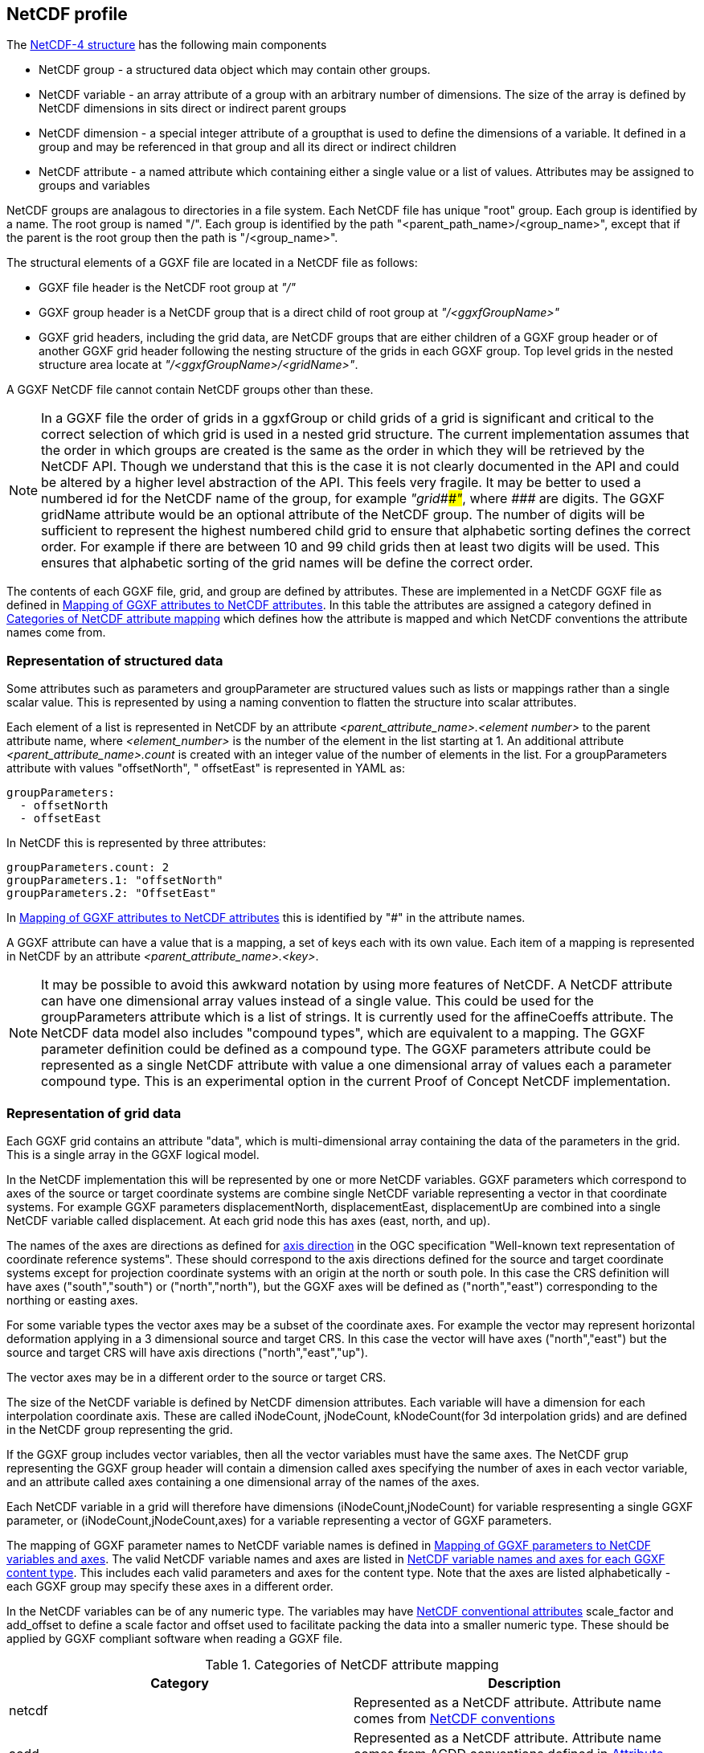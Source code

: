 ## NetCDF profile

The https://docs.unidata.ucar.edu/netcdf-c/current/netcdf_data_model.html#enhanced_model[NetCDF-4 structure] has the following main components

* NetCDF group - a structured data object which may contain other groups. 
* NetCDF variable - an array attribute of a group with an arbitrary number of dimensions.  The size of the array is defined by NetCDF dimensions in sits direct or indirect parent groups
* NetCDF dimension - a special integer attribute of a groupthat is used to define the dimensions of a variable.  It defined in a group and may be referenced in that group and all its direct or indirect children
* NetCDF attribute - a named attribute which containing either a single value or a list of values.  Attributes may be assigned to groups and variables

NetCDF groups are analagous to directories in a file system.  Each NetCDF file has unique "root" group.  Each group is identified by a name.  The root group is named "/".  Each group is identified by the path "<parent_path_name>/<group_name>", except that if the parent is the root group then the path is "/<group_name>".

The structural elements of a GGXF file are located in a NetCDF file as follows:

* GGXF file header is the NetCDF root group at _"/"_
* GGXF group header is a NetCDF group that is a direct child of root group at _"/<ggxfGroupName>"_
* GGXF grid headers, including the grid data, are NetCDF groups that are either children of a GGXF group header or of another GGXF grid header following the nesting structure of the grids in each GGXF group. Top level grids in the nested structure area locate at _"/<ggxfGroupName>/<gridName>"_.  

A GGXF NetCDF file cannot contain NetCDF groups other than these. 

NOTE: In a GGXF file the order of grids in a ggxfGroup or child grids of a grid is significant and critical to the correct selection of which grid is used in a nested grid structure.  The current implementation assumes that the order in which groups are created is the same as the order in which they will be retrieved by the NetCDF API.  Though we understand that this is the case it is not clearly documented in the API and could be altered by a higher level abstraction of the API.  This feels very fragile.  It may be better to used a numbered id for the NetCDF name of the group, for example _"grid\###"_, where _####_ are digits.  The GGXF gridName attribute would be an optional attribute of the NetCDF group.  The number of digits will be sufficient to represent the highest numbered child grid to ensure that alphabetic sorting defines the correct order.  For example if there are between 10 and 99 child grids then at least two digits will be used.  This ensures that alphabetic sorting of the grid names will be define the correct order. 

The contents of each GGXF file, grid, and group are defined by attributes.  These are implemented in a NetCDF GGXF file as defined in  <<table-attribute-mapping>>.  In this table the attributes are assigned a category defined in <<table-attribute-mapping-categories>> which defines how the attribute is mapped and which NetCDF conventions the attribute names come from. 


[[section-structured-data]]
### Representation of structured data

Some attributes such as parameters and groupParameter are structured values such as lists or mappings rather than a single scalar value.  This is represented by using a naming convention to flatten the structure into scalar attributes. 

Each element of a list is represented in NetCDF by an attribute _<parent_attribute_name>.<element number>_ to the parent attribute name, where _<element_number>_ is the number of the element in the list starting at 1.  An additional attribute _<parent_attribute_name>.count_ is created with an integer value of the number of elements in the list.   For a groupParameters attribute with values "offsetNorth", " offsetEast" is represented in YAML as: 


[listing]
groupParameters:
  - offsetNorth
  - offsetEast

In NetCDF this is represented by three attributes:

[listing]
groupParameters.count: 2
groupParameters.1: "offsetNorth"
groupParameters.2: "OffsetEast"

In <<table-attribute-mapping>> this is identified by "#" in the attribute names.
   
A GGXF attribute can have a value that is a mapping, a set of keys each with its own value.  Each item of a mapping is represented in NetCDF by an attribute _<parent_attribute_name>.<key>_.

NOTE: It may be possible to avoid this awkward notation by using more features of NetCDF.  A NetCDF attribute can have one dimensional array values instead of a single value.  This could be used for the groupParameters attribute which is a list of strings.  It is currently used for the affineCoeffs attribute.  The NetCDF data model also includes "compound types", which are equivalent to a mapping. The GGXF parameter definition could be defined as a compound type.  The GGXF parameters attribute could be represented as a single NetCDF attribute with value a one dimensional array of values each a parameter compound type.  This is an experimental option in the current Proof of Concept NetCDF implementation.

### Representation of grid data

Each GGXF grid contains an attribute "data", which is multi-dimensional array containing the data of the parameters in the grid.  This is a single array in the GGXF logical model.  

In the NetCDF implementation this will be represented by one or more NetCDF variables.  GGXF parameters which correspond to axes of the source or target coordinate systems are combine single NetCDF variable representing a vector in that coordinate systems.  For example GGXF parameters displacementNorth, displacementEast, displacementUp are combined into a single NetCDF variable called displacement.  At each grid node this has axes (east, north, and up).

The names of the axes are directions as defined for http://docs.opengeospatial.org/is/18-010r7/18-010r7.html#48[axis direction] in the OGC specification "Well-known text representation of coordinate reference systems".  These should correspond to the axis directions defined for the source and target coordinate systems except for projection coordinate systems with an origin at the north or south pole.  In this case the CRS definition will have axes ("south","south") or ("north","north"), but the GGXF axes will be defined as ("north","east") corresponding to the northing or easting axes. 

For some variable types the vector axes may be a subset of the coordinate axes. For example the vector may represent horizontal deformation applying in a 3 dimensional source and target CRS.  In this case the vector will have axes ("north","east") but the source and target CRS will have axis directions ("north","east","up").

The vector axes may be in a different order to the source or target CRS.

The size of the NetCDF variable is defined by NetCDF dimension attributes.  Each variable will have a dimension for each interpolation coordinate axis.  These are called iNodeCount, jNodeCount, kNodeCount(for 3d interpolation grids) and are defined in the NetCDF group representing the grid. 

If the GGXF group includes vector variables, then all the vector variables must have the same axes.  The NetCDF grup representing the GGXF group header will contain a dimension called axes specifying the number of axes in each vector variable, and an attribute called axes containing a one dimensional array of the names of the axes.

Each NetCDF variable in a grid will therefore have dimensions (iNodeCount,jNodeCount) for variable respresenting a single GGXF parameter, or (iNodeCount,jNodeCount,axes) for a variable representing a vector of GGXF parameters.

The mapping of GGXF parameter names to NetCDF variable names is defined in <<table-parameter-variable-mapping>>.  The valid NetCDF variable names and axes are listed in <<table-netcdf-content-types>>.  This includes each valid parameters and axes for the content type.  Note that the axes are listed alphabetically - each GGXF group may specify these axes in a different order.  

In the NetCDF variables can be of any numeric type.  The variables may have https://docs.unidata.ucar.edu/netcdf-c/current/attribute_conventions.html#autotoc_md89[NetCDF conventional attributes]  scale_factor and add_offset to define a scale factor and offset used to facilitate packing the data into a smaller numeric type.  These should be applied by GGXF compliant software when reading a GGXF file.


[[table-attribute-mapping-categories]]
.Categories of NetCDF attribute mapping
[options="header"]
|===
| Category | Description
| netcdf | Represented as a NetCDF attribute. Attribute name comes from https://docs.unidata.ucar.edu/netcdf-c/current/attribute_conventions.html[NetCDF conventions]
| acdd |  Represented as a NetCDF attribute. Attribute name comes from ACDD conventions defined in  https://wiki.esipfed.org/Attribute_Convention_for_Data_Discovery_1-3[Attribute Convention for Data Discovery]
| ggxf | Represented as a NetCDF attribute. Attribute name comes from GGXF conventions.

^1^ Attributes which are lists of values are implemented as described in <<section-structured-data>>

^2^ The parameter attribute may be implemented as an array of parameter typed values, where the parameter type is implemented as a NetCDF compound user defined data types (similar to a C structure).
| dimension | Represented as a NetCDF dimension
| directory | Represented in the NetCDF group name used to identify the group in the NetCDF file.  (This is like a directory name file name in a file system)
| variable |  Represented by one or more NetCDF variables.  The mapping of grid data is described in more detail in the text
| yaml | Not represented.  The attribute  is specific to YAML format
|===

[[table-attribute-mapping]]
.Mapping of GGXF attributes to NetCDF attributes
[options="header"]
|===
| Section  | GGXF attribute                                                  | Category  | NetCDF attribute name               
| ggxf     | ggxfVersion                                                     | netcdf                 | Conventions                         
| ggxf     | content                                                         | ggxf                   | content                             
| ggxf     | title                                                           | acdd                   | title                               
| ggxf     | abstract                                                        | acdd                   | summary                             
| ggxf     | filename                                                        | acdd                   | source_file                         
| ggxf     | contentApplicabilityExtent.boundingBox.southBoundLatitude       | acdd                   | geospatial_lat_min                  
| ggxf     | contentApplicabilityExtent.boundingBox.westBoundLongitude       | acdd                   | geospatial_lon_min                  
| ggxf     | contentApplicabilityExtent.boundingBox.northBoundLatitude       | acdd                   | geospatial_lat_max                  
| ggxf     | contentApplicabilityExtent.boundingBox.eastBoundLongitude       | acdd                   | geospatial_lon_max                  
| ggxf     | contentApplicabilityExtent.extentDescription                    | ggxf                   | extent_description                  
| ggxf     | contentApplicabilityExtent.boundingPolygon                      | acdd                   | geospatial_bounds                   
| ggxf     | contentApplicabilityExtent.temporalExtent.startDate             | ggxf                   | start_date                          
| ggxf     | contentApplicabilityExtent.temporalExtent.endDate               | ggxf                   | end_date                            
| ggxf     | contentApplicabilityExtent.verticalExtent.verticalExtentCrsWkt  | ggxf                   | vertical_extent_crs_wkt             
| ggxf     | contentApplicabilityExtent.verticalExtent.verticalExtentMinimum | ggxf                   | vertical_extent_minimum             
| ggxf     | contentApplicabilityExtent.verticalExtent.verticalExtentMaximum | ggxf                   | vertical_extent_maximum             
| ggxf     | contentBox.southBoundLatitude                                   | ggxf                   | south_bound_latitude                
| ggxf     | contentBox.westBoundLongitude                                   | ggxf                   | west_bound_longitude                
| ggxf     | contentBox.northBoundLatitude                                   | ggxf                   | north_bound_latitude                
| ggxf     | contentBox.eastBoundLongitude                                   | ggxf^1,2^              | east_bound_longitude                
| ggxf     | parameters[].parameterName                                      | ggxf^1,2^              | parameters.#.parametername          
| ggxf     | parameters[].unitSiRatio                                        | ggxf^1,2^              | parameters.#.unitsiratio            
| ggxf     | parameters[].unitName                                           | ggxf^1,2^              | parameters.#.unitname               
| ggxf     | parameters[].lengthUnit                                         | ggxf^1,2^              | parameters.#.lengthunit             
| ggxf     | parameters[].angleUnit                                          | ggxf^1,2^              | parameters.#.angleunit              
| ggxf     | parameters[].scaleUnit                                          | ggxf^1,2^              | parameters.#.scaleunit              
| ggxf     | parameters[].unitType                                           | ggxf^1,2^              | parameters.#.unittype               
| ggxf     | parameters[].parameterMinimumValue                              | ggxf^1,2^              | parameters.#.parameterminimumvalue  
| ggxf     | parameters[].parameterMaximumValue                              | ggxf^1,2^              | parameters.#.parametermaximumvalue  
| ggxf     | parameters[].noDataFlag                                         | ggxf^1,2^              | parameters.#.nodataflag             
| ggxf     | interpolationCrsWkt                                             | ggxf                   | interpolation_crs                   
| ggxf     | interpolationCrsJson                                            | ggxf                   | interpolation_crs                   
| ggxf     | sourceCrsWkt                                                    | ggxf                   | source_crs                          
| ggxf     | sourceCrsJson                                                   | ggxf                   | source_crs                          
| ggxf     | targetCrsWkt                                                    | ggxf                   | target_crs                          
| ggxf     | targetCrsJson                                                   | ggxf                   | target_crs                          
| ggxf     | license                                                         | acdd                   | license                             
| ggxf     | operationAccuracy                                               | ggxf                   | operation_accuracy                  
| ggxf     | publicationDate                                                 | acdd                   | date_issued                         
| ggxf     | version                                                         | acdd                   | product_version                     
| ggxf     | digitalObjectIdentifier                                         | ggxf                   | digital_object_identifier           
| ggxf     | partyName                                                       | acdd                   | institution                         
| ggxf     | electronicMailAddress                                           | acdd                   | publisher_email                     
| ggxf     | onlineResourceLinkage                                           | acdd                   | references                          
| ggxf     | deliveryPoint                                                   | ggxf                   | delivery_point                      
| ggxf     | comment                                                         | acdd                   | comment                             
| ggxf     | tideSystem                                                      | ggxf                   | tide_system                         
| ggxf     | uncertaintyMeasure                                              | ggxf                   | uncertainty_measure                 
| ggxf     | uncertaintyDefault                                              | ggxf                   | uncertainty_default                 
| ggxf     | userDefinedMethodExample                                        | ggxf                   | user_defined_method_example         
| ggxf     | userDefinedMethodFormula                                        | ggxf                   | user_defined_method_formula         
| ggxf     | userDefinedMethodFormulaCitation                                | ggxf                   | user_defined_method_formula_citation
| ggxf     | ggxfGroups                                                      | yaml                   |                                     
| ggxf     | gridData                                                        | yaml                   |                                     
| group    | groupParameters[]                                               | ggxf^1^                | groupParameters.#                                   
| group    | interpolationMethod                                             | ggxf                   | interpolation_method                
| group    | interpolationMethodCitation                                     | ggxf                   | interpolation_method_citation       
| group    | comment                                                         | acdd                   | comment                             
| group    | uncertaintyDefault                                              | ggxf                   | uncertainty_default                 
| group    | ggxfGroupName                                                   | directory              |                                     
| group    | grids                                                           | yaml                   |                                     
| group    | tidalSurface                                                    | ggxf                   | tidal_surface                       
| group    | timeFunctions                                                   | ggxf                   | time_functions                      
| grid     | iNodeCount                                                      | dimension              | icount                              
| grid     | jNodeCount                                                      | dimension              | jcount                              
| grid     | kNodeCount                                                      | dimension              | kcount                              
| grid     | affineCoeffs[]                                                  | ggxf                   | affine_coeffs                       
| grid     | comment                                                         | acdd                   | comment                             
| grid     | gridName                                                        | directory              |                                     
| grid     | grids                                                           | yaml                   |                                     
| grid     | data                                                            | variable               |                                     
| grid     | dataSource                                                      | yaml                   |                                     
|===



[[table-parameter-variable-mapping]]
.Mapping of GGXF parameters to NetCDF variables and axes
[options="header"]
|===
| GGXF parameter | NetCDF variable | axis
| depthOffset | offset | down
| depthOffsetUncertainty | offsetUncertainty | down
| deviationEast | deviation | east
| deviationEastGeoid | deviationGeoid | east
| deviationEastGeoidUncertainty | deviationGeoidUncertainty | east
| deviationEastUncertainty | deviationUncertainty | east
| deviationNorth | deviation | north
| deviationNorthGeoid | deviationGeoid | north
| deviationNorthGeoidUncertainty | deviationGeoidUncertainty | north
| deviationNorthUncertainty | deviationUncertainty | north
| displacementEast | displacement | east
| displacementNorth | displacement | north
| displacementUp | displacement | up
| eastingOffset | offset | east
| eastingOffsetUncertainty | offsetUncertainty | east
| ellipsoidalHeightOffset | ellipsoidalOffset | up
| ellipsoidalHeightOffsetUncertainty | ellipsoidalOffsetUncertainty | up
| geocentricXOffset | offset | geocentricX
| geocentricXOffsetUncertainty | offsetUncertainty | geocentricX
| geocentricYOffset | offset | geocentricY
| geocentricYOffsetUncertainty | offsetUncertainty | geocentricY
| geocentricZOffset | offset | geocentricZ
| geocentricZOffsetUncertainty | offsetUncertainty | geocentricZ
| geoidHeight | geoid | up
| geoidHeightUncertainty | geoidUncertainty | up
| heightOffset | offset | up
| heightOffsetUncertainty | offsetUncertainty | up
| horizontalDisplacementUncertainty | horizontalDisplacementUncertainty | 
| latitudeOffset | offset | north
| latitudeOffsetUncertainty | offsetUncertainty | north
| longitudeOffset | offset | east
| longitudeOffsetUncertainty | offsetUncertainty | east
| northingOffset | offset | north
| northingOffsetUncertainty | offsetUncertainty | north
| southingOffset | offset | south
| southingOffsetUncertainty | offsetUncertainty | south
| velocityEast | velocity | east
| velocityEastUncertainty | velocityUncertainty | east
| velocityNorth | velocity | north
| velocityNorthUncertainty | velocityUncertainty | north
| velocityUp | velocity | up
| velocityUpUncertainty | velocityUncertainty | up
| velocityX | velocity | geocentricX
| velocityXUncertainty | velocityUncertainty | geocentricX
| velocityY | velocity | geocentricY
| velocityYUncertainty | velocityUncertainty | geocentricY
| velocityZ | velocity | geocentricZ
| velocityZUncertainty | velocityUncertainty | geocentricZ
| verticalDisplacementUncertainty | verticalDisplacementUncertainty | 
| westingOffset | offset | west
| westingOffsetUncertainty | offsetUncertainty | west
|===


NOTE: Would it make sense to rename some of the GGXF attributes to have a consisent naming convention of <ggxf_parameter> = <netcdf_variable>+<axis_direction>.

[[table-netcdf-content-types]]
.NetCDF variable names and axes for each GGXF content type
[options="header"]
|===
| Content type | Parameter | Axes
| Cartesian2dOffsets | offset | east,north

east,south

north,west

south,west
|  | offsetUncertainty | east,north

east,south

north,west

south,west
| Cartesian3dOffsets | offset | down,east,north

down,east,south

down,north,west

down,south,west

east,north,up

east,south,up

north,up,west

south,up,west
|  | offsetUncertainty | down,east,north

down,east,south

down,north,west

down,south,west

east,north,up

east,south,up

north,up,west

south,up,west
| deformationModel | displacement | east,north

east,north,up

up
|  | horizontalDisplacementUncertainty | 
|  | verticalDisplacementUncertainty | 
| deviationsOfTheVertical | deviation | east,north
|  | deviationGeoid | east,north
|  | deviationGeoidUncertainty | east,north
|  | deviationUncertainty | east,north
| geocentricTranslations | offset | geocentricX,geocentricY,geocentricZ
|  | offsetUncertainty | geocentricX,geocentricY,geocentricZ
| geographic2dOffsets | offset | east,north
|  | offsetUncertainty | east,north
| geographic3dOffsets | ellipsoidalOffset | up
|  | ellipsoidalOffsetUncertainty | up
|  | offset | east,north
|  | offsetUncertainty | east,north
| geoidModel | geoid | up
|  | geoidUncertainty | up
| hydroidModel | offset | up
|  | offsetUncertainty | up
| velocityModel | velocity | east,north

east,north,up

geocentricX,geocentricY,geocentricZ

up
|  | velocityUncertainty | east,north

east,north,up

geocentricX,geocentricY,geocentricZ

up
| verticalOffsets | offset | down

up
|  | offsetUncertainty | down

up
|===

NOTE: For the deformation model it may be simpler for the moment to use displacementEastUncertainty, displacementNorthUncertainty, displacementUpUncertainty rather than horizontalUncertainty, verticalUncertainty.  However it in the future we could want to represent uncertainty with a covariance matrix.  This wouldn't be handled by the axes dimenson/attribute.  It would require another dimension and attribute, such as covarianceElements.

NOTE: For geographic3dOffsets it would be more consistent to have a vector NetCDF variable with axes (east,north,up) rather than splitting horizontal offset and ellipsoid (=ellipsoidal height) offset.

NOTE: In this table all parameters of all content types are vectors, though in some cases they are a vector of one dimension.  In the NetCDF these will (may, may not?) be scalar GGXF variables, ie won't have an axes dimension.